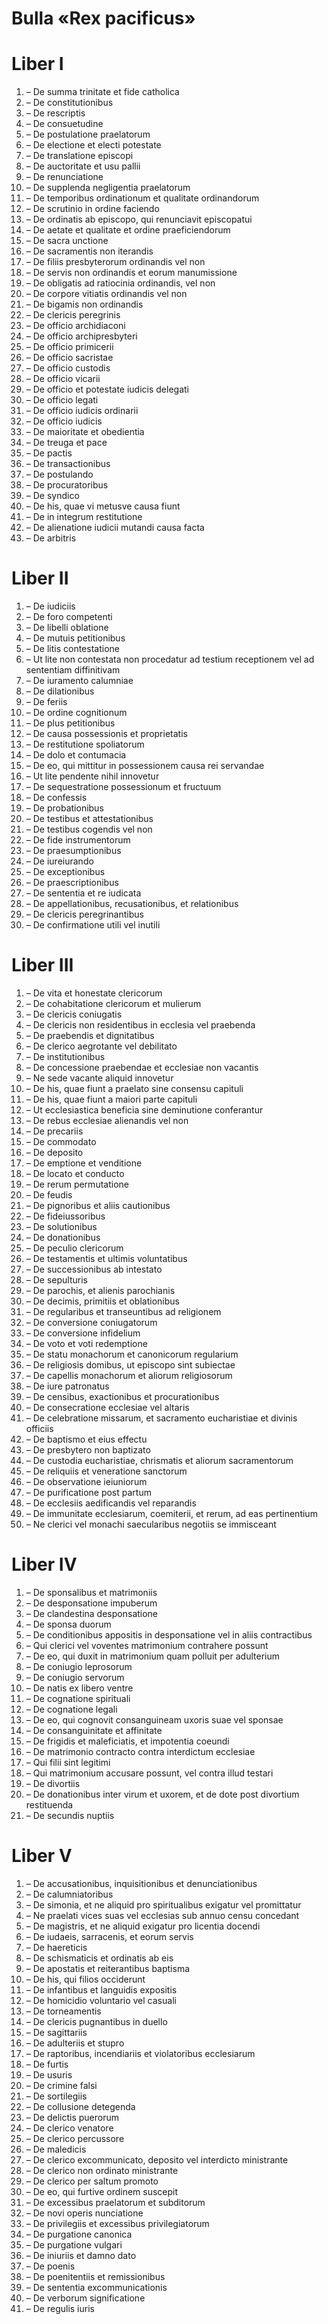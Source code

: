 * Bulla «Rex pacificus»
* Liber I
01. -- De summa trinitate et fide catholica
02. -- De constitutionibus
03. -- De rescriptis
04. -- De consuetudine
05. -- De postulatione praelatorum
06. -- De electione et electi potestate
07. -- De translatione episcopi
08. -- De auctoritate et usu pallii
09. -- De renunciatione
10. -- De supplenda negligentia praelatorum
11. -- De temporibus ordinationum et qualitate ordinandorum
12. -- De scrutinio in ordine faciendo
13. -- De ordinatis ab episcopo, qui renunciavit episcopatui
14. -- De aetate et qualitate et ordine praeficiendorum
15. -- De sacra unctione
16. -- De sacramentis non iterandis
17. -- De filiis presbyterorum ordinandis vel non
18. -- De servis non ordinandis et eorum manumissione
19. -- De obligatis ad ratiocinia ordinandis, vel non
20. -- De corpore vitiatis ordinandis vel non
21. -- De bigamis non ordinandis
22. -- De clericis peregrinis
23. -- De officio archidiaconi
24. -- De officio archipresbyteri
25. -- De officio primicerii
26. -- De officio sacristae
27. -- De officio custodis
28. -- De officio vicarii
29. -- De officio et potestate iudicis delegati
30. -- De officio legati
31. -- De officio iudicis ordinarii
32. -- De officio iudicis
33. -- De maioritate et obedientia
34. -- De treuga et pace
35. -- De pactis
36. -- De transactionibus
37. -- De postulando
38. -- De procuratoribus
39. -- De syndico
40. -- De his, quae vi metusve causa fiunt
41. -- De in integrum restitutione
42. -- De alienatione iudicii mutandi causa facta
43. -- De arbitris

* Liber II
01. -- De iudiciis
02. -- De foro competenti
03. -- De libelli oblatione
04. -- De mutuis petitionibus
05. -- De litis contestatione
06. -- Ut lite non contestata non procedatur ad testium receptionem vel ad sententiam diffinitivam
07. -- De iuramento calumniae
08. -- De dilationibus
09. -- De feriis
10. -- De ordine cognitionum
11. -- De plus petitionibus
12. -- De causa possessionis et proprietatis
13. -- De restitutione spoliatorum
14. -- De dolo et contumacia
15. -- De eo, qui mittitur in possessionem causa rei servandae
16. -- Ut lite pendente nihil innovetur
17. -- De sequestratione possessionum et fructuum
18. -- De confessis
19. -- De probationibus
20. -- De testibus et attestationibus
21. -- De testibus cogendis vel non
22. -- De fide instrumentorum
23. -- De praesumptionibus
24. -- De iureiurando
25. -- De exceptionibus
26. -- De praescriptionibus
27. -- De sententia et re iudicata
28. -- De appellationibus, recusationibus, et relationibus
29. -- De clericis peregrinantibus
30. -- De confirmatione utili vel inutili

* Liber III
01. -- De vita et honestate clericorum
02. -- De cohabitatione clericorum et mulierum
03. -- De clericis coniugatis
04. -- De clericis non residentibus in ecclesia vel praebenda
05. -- De praebendis et dignitatibus
06. -- De clerico aegrotante vel debilitato
07. -- De institutionibus
08. -- De concessione praebendae et ecclesiae non vacantis
09. -- Ne sede vacante aliquid innovetur
10. -- De his, quae fiunt a praelato sine consensu capituli
11. -- De his, quae fiunt a maiori parte capituli
12. -- Ut ecclesiastica beneficia sine deminutione conferantur
13. -- De rebus ecclesiae alienandis vel non
14. -- De precariis
15. -- De commodato
16. -- De deposito
17. -- De emptione et venditione
18. -- De locato et conducto
19. -- De rerum permutatione
20. -- De feudis
21. -- De pignoribus et aliis cautionibus
22. -- De fideiussoribus
23. -- De solutionibus
24. -- De donationibus
25. -- De peculio clericorum
26. -- De testamentis et ultimis voluntatibus
27. -- De successionibus ab intestato
28. -- De sepulturis
29. -- De parochis, et alienis parochianis
30. -- De decimis, primitiis et oblationibus
31. -- De regularibus et transeuntibus ad religionem
32. -- De conversione coniugatorum
33. -- De conversione infidelium
34. -- De voto et voti redemptione
35. -- De statu monachorum et canonicorum regularium
36. -- De religiosis domibus, ut episcopo sint subiectae
37. -- De capellis monachorum et aliorum religiosorum
38. -- De iure patronatus
39. -- De censibus, exactionibus et procurationibus
40. -- De consecratione ecclesiae vel altaris
41. -- De celebratione missarum, et sacramento eucharistiae et divinis officiis
42. -- De baptismo et eius effectu
43. -- De presbytero non baptizato
44. -- De custodia eucharistiae, chrismatis et aliorum sacramentorum
45. -- De reliquiis et veneratione sanctorum
46. -- De observatione ieiuniorum
47. -- De purificatione post partum
48. -- De ecclesiis aedificandis vel reparandis
49. -- De immunitate ecclesiarum, coemiterii, et rerum, ad eas pertinentium
50. -- Ne clerici vel monachi saecularibus negotiis se immisceant

* Liber IV
01. -- De sponsalibus et matrimoniis
02. -- De desponsatione impuberum
03. -- De clandestina desponsatione
04. -- De sponsa duorum
05. -- De conditionibus appositis in desponsatione vel in aliis contractibus
06. -- Qui clerici vel voventes matrimonium contrahere possunt
07. -- De eo, qui duxit in matrimonium quam polluit per adulterium
08. -- De coniugio leprosorum
09. -- De coniugio servorum
10. -- De natis ex libero ventre
11. -- De cognatione spirituali
12. -- De cognatione legali
13. -- De eo, qui cognovit consanguineam uxoris suae vel sponsae
14. -- De consanguinitate et affinitate
15. -- De frigidis et maleficiatis, et impotentia coeundi
16. -- De matrimonio contracto contra interdictum ecclesiae
17. -- Qui filii sint legitimi
18. -- Qui matrimonium accusare possunt, vel contra illud testari
19. -- De divortiis
20. -- De donationibus inter virum et uxorem, et de dote post divortium restituenda
21. -- De secundis nuptiis

* Liber V
01. -- De accusationibus, inquisitionibus et denunciationibus
02. -- De calumniatoribus
03. -- De simonia, et ne aliquid pro spiritualibus exigatur vel promittatur
04. -- Ne praelati vices suas vel ecclesias sub annuo censu concedant
05. -- De magistris, et ne aliquid exigatur pro licentia docendi
06. -- De iudaeis, sarracenis, et eorum servis
07. -- De haereticis
08. -- De schismaticis et ordinatis ab eis
09. -- De apostatis et reiterantibus baptisma
10. -- De his, qui filios occiderunt
11. -- De infantibus et languidis expositis
12. -- De homicidio voluntario vel casuali
13. -- De torneamentis
14. -- De clericis pugnantibus in duello
15. -- De sagittariis
16. -- De adulteriis et stupro
17. -- De raptoribus, incendiariis et violatoribus ecclesiarum
18. -- De furtis
19. -- De usuris
20. -- De crimine falsi
21. -- De sortilegiis
22. -- De collusione detegenda
23. -- De delictis puerorum
24. -- De clerico venatore
25. -- De clerico percussore
26. -- De maledicis
27. -- De clerico excommunicato, deposito vel interdicto ministrante
28. -- De clerico non ordinato ministrante
29. -- De clerico per saltum promoto
30. -- De eo, qui furtive ordinem suscepit
31. -- De excessibus praelatorum et subditorum
32. -- De novi operis nunciatione
33. -- De privilegiis et excessibus privilegiatorum
34. -- De purgatione canonica
35. -- De purgatione vulgari
36. -- De iniuriis et damno dato
37. -- De poenis
38. -- De poenitentiis et remissionibus
39. -- De sententia excommunicationis
40. -- De verborum significatione
41. -- De regulis iuris

